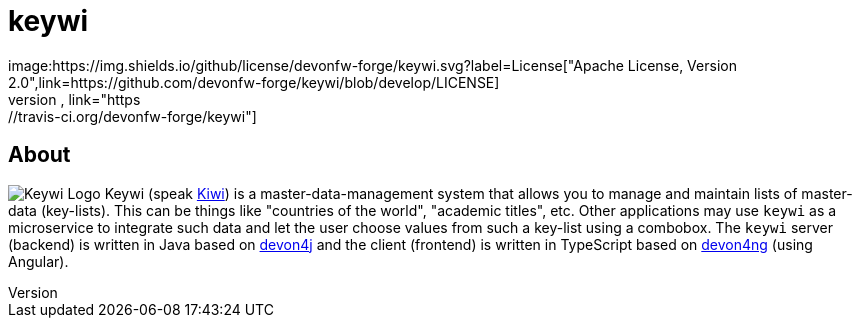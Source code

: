 = keywi
image:https://img.shields.io/github/license/devonfw-forge/keywi.svg?label=License["Apache License, Version 2.0",link=https://github.com/devonfw-forge/keywi/blob/develop/LICENSE]
image:https://travis-ci.org/devonfw-forge/keywi.svg?branch=develop["Build Status",link="https://travis-ci.org/devonfw-forge/keywi"]

== About
image:https://raw.githubusercontent.com/devonfw-forge/keywi/master/logo/keywi.png["Keywi Logo"]
Keywi (speak https://en.wikipedia.org/wiki/Kiwi[Kiwi]) is a master-data-management system that allows you to manage and maintain lists of master-data (key-lists).
This can be things like "countries of the world", "academic titles", etc.
Other applications may use `keywi` as a microservice to integrate such data and let the user choose values from such a key-list using a combobox.
The `keywi` server (backend) is written in Java based on https://github.com/devonfw/devon4j/[devon4j] and the client (frontend) is written in TypeScript based on https://github.com/devonfw/devon4ng/[devon4ng] (using Angular).

